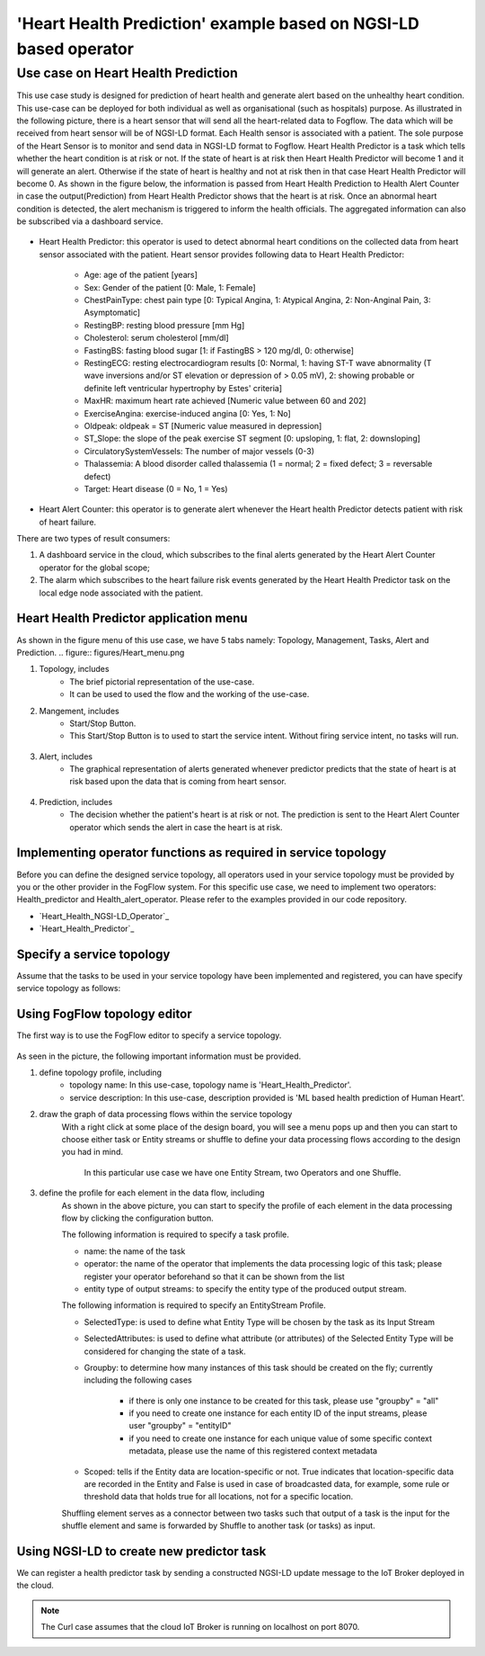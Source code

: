 **************************************************************
'Heart Health Prediction' example based on NGSI-LD based operator
**************************************************************

Use case on Heart Health Prediction
========================================

This use case study is designed for prediction of heart health and generate alert based on the unhealthy heart condition. This use-case can be deployed for both individual as well as organisational (such as hospitals) purpose. As illustrated in the following picture, there is a heart sensor that will send all the heart-related data to Fogflow. The data which will be received from heart sensor will be of NGSI-LD format. Each Health sensor is associated with a patient. The sole purpose of the Heart Sensor is to monitor  and send data in NGSI-LD format to Fogflow. Heart Health Predictor is a task which tells whether the heart condition is at risk or not. If the state of heart is at risk then Heart Health Predictor will become 1 and it will generate an alert. Otherwise if the state of heart is healthy and not at risk then in that case Heart Health Predictor will become 0. As shown in the figure below, the information is passed from Heart Health Prediction to Health Alert Counter in case the output(Prediction) from Heart Health Predictor shows that the heart is at risk. Once an abnormal heart condition is detected, the alert mechanism is triggered to inform the health officials. The aggregated information can also be subscribed via a dashboard service. 

.. figure:: figures/Heart_health_topology.png

* Heart Health Predictor: this operator is used to detect abnormal heart conditions on the collected data from heart sensor associated with the patient. Heart sensor provides following data to Heart Health Predictor:

	* Age: age of the patient [years]
   	* Sex: Gender of the patient [0: Male, 1: Female]
	* ChestPainType: chest pain type [0: Typical Angina, 1: Atypical Angina, 2: Non-Anginal Pain, 3: Asymptomatic]
   	* RestingBP: resting blood pressure [mm Hg]
	* Cholesterol: serum cholesterol [mm/dl]
   	* FastingBS: fasting blood sugar [1: if FastingBS > 120 mg/dl, 0: otherwise]
	* RestingECG: resting electrocardiogram results [0: Normal, 1: having ST-T wave abnormality (T wave inversions and/or ST elevation or depression of > 0.05 mV), 2: showing probable or definite left ventricular hypertrophy by Estes' criteria]
   	* MaxHR: maximum heart rate achieved [Numeric value between 60 and 202]
	* ExerciseAngina: exercise-induced angina [0: Yes, 1: No]
   	* Oldpeak: oldpeak = ST [Numeric value measured in depression]
	* ST_Slope: the slope of the peak exercise ST segment [0: upsloping, 1: flat, 2: downsloping]
   	* CirculatorySystemVessels: The number of major vessels (0-3)
	* Thalassemia: A blood disorder called thalassemia (1 = normal; 2 = fixed defect; 3 = reversable defect)
	* Target: Heart disease (0 = No, 1 = Yes)
	
* Heart Alert Counter: this operator is to generate alert whenever the Heart health Predictor detects patient with risk of heart failure.  

There are two types of result consumers: 

(1)  A dashboard service in the cloud, which subscribes to the final alerts generated by the Heart Alert Counter operator for the global scope; 
(2)  The alarm which subscribes to the heart failure risk events generated by the Heart Health Predictor task on the local edge node associated with the patient. 


Heart Health Predictor application menu 
-----------------------------------------------------------------------
As shown in the figure menu of this use case, we have 5 tabs namely: Topology, Management, Tasks, Alert and Prediction.
.. figure:: figures/Heart_menu.png

(1) Topology, includes
     * The brief pictorial representation of the use-case.
     * It can be used to used the flow and the working of the use-case.

(2) Mangement, includes
     * Start/Stop Button.
     * This Start/Stop Button is to used to start the service intent. Without firing service intent, no tasks will run. 	
.. figure:: figures/heart_management.png

(3) Alert, includes
     * The graphical representation of alerts generated whenever predictor predicts that the state of heart is at risk based upon the data that is coming from heart sensor.
.. figure:: figures/Heart_alert.png

(4) Prediction, includes
     * The decision whether the patient's heart is at risk or not. The prediction is sent to the Heart Alert Counter operator which sends the alert in case the heart is at risk. 
.. figure:: figures/Heart_Prediction.png

Implementing operator functions as required in service topology
-----------------------------------------------------------------------

Before you can define the designed service topology, all operators used in your service topology must be provided by you or the other provider in the FogFlow system. For this specific use case, we need to implement two operators: Health_predictor and Health_alert_operator. Please refer to the examples provided in our code repository. 

* `Heart_Health_NGSI-LD_Operator`_ 

* `Heart_Health_Predictor`_ 


.. _`Health_alert_operator`: https://github.com/smartfog/fogflow/tree/Catalogue_Creation/application/operator/NGSI-LD-operator/HeartPredictor2
.. _`Health_predictor`: https://github.com/smartfog/fogflow/tree/Catalogue_Creation/application/operator/NGSI-LD-operator/HeartPredictor2


Specify a service topology
-----------------------------------
Assume that the tasks to be used in your service topology have been implemented and registered,
you can have specify service topology as follows: 


Using FogFlow topology editor
--------------------------------

The first way is to use the FogFlow editor to specify a service topology.  

.. figure:: figures/Heart_health_Service_topology.png

As seen in the picture, the following important information must be provided. 

#. define topology profile, including
    * topology name: In this use-case, topology name is 'Heart_Health_Predictor'.
    * service description: In this use-case, description provided is 'ML based health prediction of Human Heart'.

#. draw the graph of data processing flows within the service topology
    With a right click at some place of the design board, you will see a menu pops up 
    and then you can start to choose either task or Entity streams or shuffle
    to define your data processing flows according to the design you had in mind. 
	In this particular use case we have one Entity Stream, two Operators and one Shuffle. 
	
#. define the profile for each element in the data flow, including
    As shown in the above picture, you can start to specify the profile of each element in the data processing flow
    by clicking the configuration button.
    
    The following information is required to specify a task profile.
	
    * name: the name of the task 
    * operator: the name of the operator that implements the data processing logic of this task; please register your operator beforehand so that it can be shown from the list
    * entity type of output streams: to specify the entity type of the produced output stream.
    
    The following information is required to specify an EntityStream Profile.

    * SelectedType: is used to define what Entity Type will be chosen by the task as its Input Stream
    * SelectedAttributes: is used to define what attribute (or attributes) of the Selected Entity Type will be considered for changing the state of a task.
    * Groupby: to determine how many instances of this task should be created on the fly; currently including the following cases
	
        *  if there is only one instance to be created for this task, please use "groupby" = "all"
        *  if you need to create one instance for each entity ID of the input streams, please user "groupby" = "entityID"
        *  if you need to create one instance for each unique value of some specific context metadata, please use the name of this registered context metadata
    
    * Scoped: tells if the Entity data are location-specific or not. True indicates that location-specific data are recorded in the Entity and False is used in case of broadcasted data, for example, some rule or threshold data that holds true for all locations, not for a specific location.

    Shuffling element serves as a connector between two tasks such that output of a task is the input for the shuffle element and same is forwarded by Shuffle to another task (or tasks) as input.


Using NGSI-LD to create new predictor task
------------------------------------------


We can register a health predictor task by sending a constructed NGSI-LD update message to the IoT Broker deployed in the cloud. 

.. note:: The Curl case assumes that the cloud IoT Broker is running on localhost on port 8070.

   .. group-tab:: curl

        .. code-block:: console 

		curl -iX --location --request POST '192.168.21.232:8070/ngsi-ld/v1/entityOperations/upsert' \
			--header 'Content-Type: application/json' \
			--header 'Accept: application/ld+json' \
			--header 'Link: <{{link}}>; rel="http://www.w3.org/ns/json-ld#context"; type="application/ld+json"' \
			--data-raw '[
				{
				"id": "urn:ngsi-ld:Device.HeartSensor53",
				"type": "HeartSensor",
				"age": {
					  "type": "Property",
					  "value": 70
					  },
				"sex": {
					  "type": "Property",
					  "value": 1
					  },
				"cp": {
					  "type": "Property",
					  "value": 0
					   },
				"trestbps": {
					  "type": "Property",
					  "value": 145
					   },
				"chol": {
					  "type": "Property",
					  "value": 145
					   },
				"chol": {
					  "type": "Property",
					  "value": 145
					   },
				"fbs": {
					  "type": "Property",
					  "value": 0
					   },
				"restecg": {
					  "type": "Property",
					  "value": 1
					   },
				"thalach": {
					  "type": "Property",
					  "value": 125
					   },
				"exang": {
					  "type": "Property",
					  "value": 1
					   },
				"oldpeak": {
					  "type": "Property",
					  "value": 2.6
					   },
				"slope": {
					  "type": "Property",
					  "value": 0
					  },
				"ca": {
					  "type": "Property",
					  "value": 0
					  },
				"thal": {
					  "type": "Property",
					  "value": 3
					  },
					  "location": {
						"type": "GeoProperty",
						"value": {
						  "type": "Point",
						  "coordinates": [
							35.7,
							138
						  ]
						}
					 }
				   }
				]'
